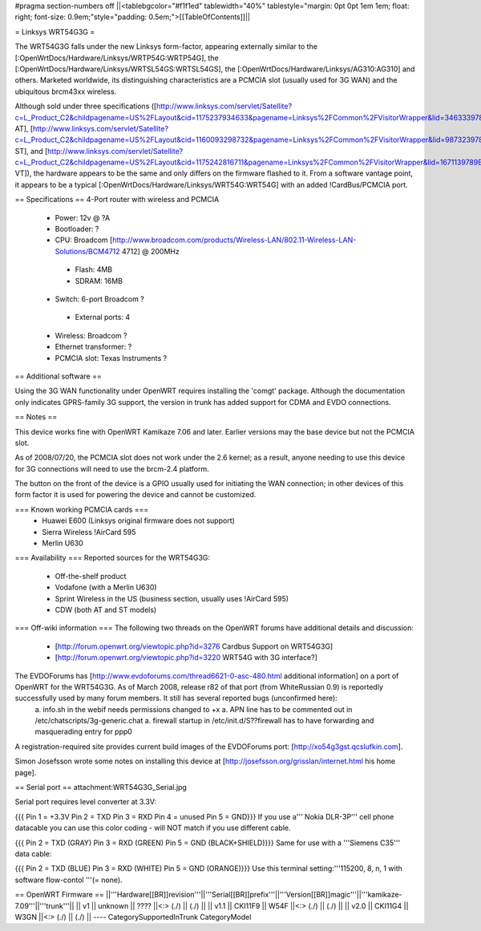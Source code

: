 #pragma section-numbers off
||<tablebgcolor="#f1f1ed" tablewidth="40%" tablestyle="margin: 0pt 0pt 1em 1em; float: right; font-size: 0.9em;"style="padding: 0.5em;">[[TableOfContents]]||

= Linksys WRT54G3G =

The WRT54G3G falls under the new Linksys form-factor, appearing externally similar to the [:OpenWrtDocs/Hardware/Linksys/WRTP54G:WRTP54G], the [:OpenWrtDocs/Hardware/Linksys/WRTSL54GS:WRTSL54GS], the [:OpenWrtDocs/Hardware/Linksys/AG310:AG310] and others.  Marketed worldwide, its distinguishing characteristics are a PCMCIA slot (usually used for 3G WAN) and the ubiquitous brcm43xx wireless.

Although sold under three specifications ([http://www.linksys.com/servlet/Satellite?c=L_Product_C2&childpagename=US%2FLayout&cid=1175237934633&pagename=Linksys%2FCommon%2FVisitorWrapper&lid=3463339789B06 AT], [http://www.linksys.com/servlet/Satellite?c=L_Product_C2&childpagename=US%2FLayout&cid=1160093298732&pagename=Linksys%2FCommon%2FVisitorWrapper&lid=9873239789B03 ST], and [http://www.linksys.com/servlet/Satellite?c=L_Product_C2&childpagename=US%2FLayout&cid=1175242816711&pagename=Linksys%2FCommon%2FVisitorWrapper&lid=1671139789B07 VT]), the hardware appears to be the same and only differs on the firmware flashed to it.  From a software vantage point, it appears to be a typical [:OpenWrtDocs/Hardware/Linksys/WRT54G:WRT54G] with an added !CardBus/PCMCIA port.

== Specifications ==
4-Port router with wireless and PCMCIA

 * Power: 12v @ ?A
 * Bootloader: ?
 * CPU: Broadcom [http://www.broadcom.com/products/Wireless-LAN/802.11-Wireless-LAN-Solutions/BCM4712 4712] @ 200MHz
  * Flash: 4MB
  * SDRAM: 16MB
 * Switch: 6-port Broadcom ?
  * External ports: 4
 * Wireless: Broadcom ?
 * Ethernet transformer: ?
 * PCMCIA slot: Texas Instruments ?

== Additional software ==

Using the 3G WAN functionality under OpenWRT requires installing the 'comgt' package.  Although the documentation only indicates GPRS-family 3G support, the version in trunk has added support for CDMA and EVDO connections.

== Notes ==

This device works fine with OpenWRT Kamikaze 7.06 and later.  Earlier versions may the base device but not the PCMCIA slot.

As of 2008/07/20, the PCMCIA slot does not work under the 2.6 kernel; as a result, anyone needing to use this device for 3G connections will need to use the brcm-2.4 platform.

The button on the front of the device is a GPIO usually used for initiating the WAN connection; in other devices of this form factor it is used for powering the device and cannot be customized.

=== Known working PCMCIA cards ===
 * Huawei E600 (Linksys original firmware does not support)
 * Sierra Wireless !AirCard 595
 * Merlin U630

=== Availability ===
Reported sources for the WRT54G3G:
 * Off-the-shelf product
 * Vodafone (with a Merlin U630)
 * Sprint Wireless in the US (business section, usually uses !AirCard 595)
 * CDW (both AT and ST models)

=== Off-wiki information ===
The following two threads on the OpenWRT forums have additional details and discussion:
 * [http://forum.openwrt.org/viewtopic.php?id=3276 Cardbus Support on WRT54G3G]
 * [http://forum.openwrt.org/viewtopic.php?id=3220 WRT54G with 3G interface?]

The EVDOForums has [http://www.evdoforums.com/thread6621-0-asc-480.html additional information] on a port of OpenWRT for the WRT54G3G.  As of March 2008, release r82 of that port (from WhiteRussian 0.9) is reportedly successfully used by many forum members.  It still has several reported bugs (unconfirmed here):
 a. info.sh in the webif needs permissions changed to +x
 a. APN line has to be commented out in /etc/chatscripts/3g-generic.chat
 a. firewall startup in /etc/init.d/S??firewall   has to have forwarding and masquerading entry for ppp0

A registration-required site provides current build images of the EVDOForums port: [http://xo54g3gst.qcslufkin.com].

Simon Josefsson wrote some notes on installing this device at [http://josefsson.org/grisslan/internet.html his home page].

== Serial port ==
attachment:WRT54G3G_Serial.jpg

Serial port requires level converter at 3.3V:

{{{
Pin 1 = +3.3V
Pin 2 = TXD
Pin 3 = RXD
Pin 4 = unused
Pin 5 = GND}}}
If you use a''' Nokia DLR-3P''' cell phone datacable you can use this color coding - will NOT match if you use different cable.

{{{
Pin 2 = TXD (GRAY)
Pin 3 = RXD (GREEN)
Pin 5 = GND (BLACK+SHIELD)}}}
Same for use with a '''Siemens C35''' data cable:

{{{
Pin 2 = TXD (BLUE)
Pin 3 = RXD (WHITE)
Pin 5 = GND (ORANGE)}}}
Use this terminal setting:'''115200, 8, n, 1 with software flow-contol '''(= none).

== OpenWRT Firmware ==
||'''Hardware[[BR]]revision'''||'''Serial[[BR]]prefix'''||'''Version[[BR]]magic'''||'''kamikaze-7.09'''||'''trunk'''||
|| v1 || unknown || ???? ||<:> (./) || (./) ||
|| v1.1 || CKI11F9 || W54F ||<:> (./) || (./) ||
|| v2.0 || CKI11G4 || W3GN ||<:> (./) || (./) ||
----
CategorySupportedInTrunk
CategoryModel
